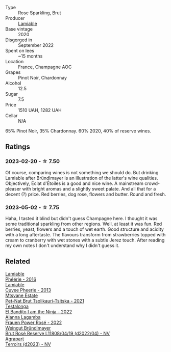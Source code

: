 #+attr_html: :class wine-main-image
[[file:/images/f0/d79447-307b-4b8f-af51-79bfb9aa6fca/2023-02-21-07-12-55-E4AA6046-C491-473E-8C53-CF8097D8CBBB-1-105-c@512.webp]]

- Type :: Rose Sparkling, Brut
- Producer :: [[barberry:/producers/d6df0bde-0385-452c-8ec9-43cd9341e5ec][Lamiable]]
- Base vintage :: 2020
- Disgorged in :: September 2022
- Spent on lees :: ~15 months
- Location :: France, Champagne AOC
- Grapes :: Pinot Noir, Chardonnay
- Alcohol :: 12.5
- Sugar :: 7.5
- Price :: 1510 UAH, 1282 UAH
- Cellar :: N/A

65% Pinot Noir, 35% Chardonnay. 60% 2020, 40% of reserve wines.

** Ratings

*** 2023-02-20 - ☆ 7.50

Of course, comparing wines is not something we should do. But drinking Lamiable after Bründlmayer is an illustration of the latter's wine qualities. Objectively, Eclat d'Étoiles is a good and nice wine. A mainstream crowd-pleaser with bright aromas and a slightly sweet palate. And all that for a decent (?) price. Red berries, dog rose, flowers and butter. Round and fresh.

*** 2023-05-02 - ☆ 7.75

Haha, I tasted it blind but didn't guess Champagne here. I thought it was some traditional sparkling from other regions. Well, at least it was fun. Red berries, yeast, flowers and a touch of wet earth. Good structure and acidity with a long aftertaste. The flavours transform from strawberries topped with cream to cranberry with wet stones with a subtle Jerez touch. After reading my own notes I don't understand why I didn't guess it.

** Related

#+begin_export html
<div class="flex-container">
  <a class="flex-item flex-item-left" href="/wines/ac0dd982-a094-4007-86ec-920104063d88.html">
    <img class="flex-bottle" src="/images/ac/0dd982-a094-4007-86ec-920104063d88/2023-09-22-11-23-53-3C3DF1A7-53BF-4388-B454-99100FB244B7-1-105-c@512.webp"></img>
    <section class="h">Lamiable</section>
    <section class="h text-bolder">Phéérie - 2016</section>
  </a>

  <a class="flex-item flex-item-right" href="/wines/d42317ae-b258-4c87-9fe0-5d94ad9bfaf6.html">
    <img class="flex-bottle" src="/images/d4/2317ae-b258-4c87-9fe0-5d94ad9bfaf6/2021-12-17-18-29-40-4EE43126-146C-4C5A-A507-F4DB70F5A1C0-1-105-c@512.webp"></img>
    <section class="h">Lamiable</section>
    <section class="h text-bolder">Cuvee Pheerie - 2013</section>
  </a>

  <a class="flex-item flex-item-left" href="/wines/149668d8-4c02-44c0-8955-8d6028e35c92.html">
    <img class="flex-bottle" src="/images/14/9668d8-4c02-44c0-8955-8d6028e35c92/2023-05-03-21-10-46-6C56FF35-3CFA-4F1B-B967-CD31D7BCE010-1-105-c@512.webp"></img>
    <section class="h">Mtsvane Estate</section>
    <section class="h text-bolder">Pet-Nat Brut Tsolikauri-Tsitska - 2021</section>
  </a>

  <a class="flex-item flex-item-right" href="/wines/8f825abb-5543-40ac-a42d-44fd1edf1a7d.html">
    <img class="flex-bottle" src="/images/8f/825abb-5543-40ac-a42d-44fd1edf1a7d/2023-09-29-12-28-09-IMG-9389@512.webp"></img>
    <section class="h">Testalonga</section>
    <section class="h text-bolder">El Bandito I am the Ninja - 2022</section>
  </a>

  <a class="flex-item flex-item-left" href="/wines/aa0380c9-822f-444c-a638-9b9dceb102a7.html">
    <img class="flex-bottle" src="/images/aa/0380c9-822f-444c-a638-9b9dceb102a7/2023-05-03-20-10-55-8C1FC947-8713-45B6-97BB-F126CEECFB60-1-105-c@512.webp"></img>
    <section class="h">Alanna Lagamba</section>
    <section class="h text-bolder">Frauen Power Rosé - 2022</section>
  </a>

  <a class="flex-item flex-item-right" href="/wines/b3b1970d-4176-4ff3-9f9c-d07325b9d092.html">
    <img class="flex-bottle" src="/images/b3/b1970d-4176-4ff3-9f9c-d07325b9d092/2023-04-08-19-18-19-D64CCE8B-3E4B-4F67-9C21-A45B9FAE4F6F-1-105-c@512.webp"></img>
    <section class="h">Weingut Bründlmayer</section>
    <section class="h text-bolder">Brut Rosé Reserve L11808/04/19 (d2022/04) - NV</section>
  </a>

  <a class="flex-item flex-item-left" href="/wines/f3e7725c-2b10-4dab-8358-eeddd9330371.html">
    <img class="flex-bottle" src="/images/f3/e7725c-2b10-4dab-8358-eeddd9330371/2023-05-03-21-14-10-9A868160-A1DF-426E-AC96-D54942FD73AF-1-105-c@512.webp"></img>
    <section class="h">Agrapart</section>
    <section class="h text-bolder">Terroirs (d2023) - NV</section>
  </a>

</div>
#+end_export

